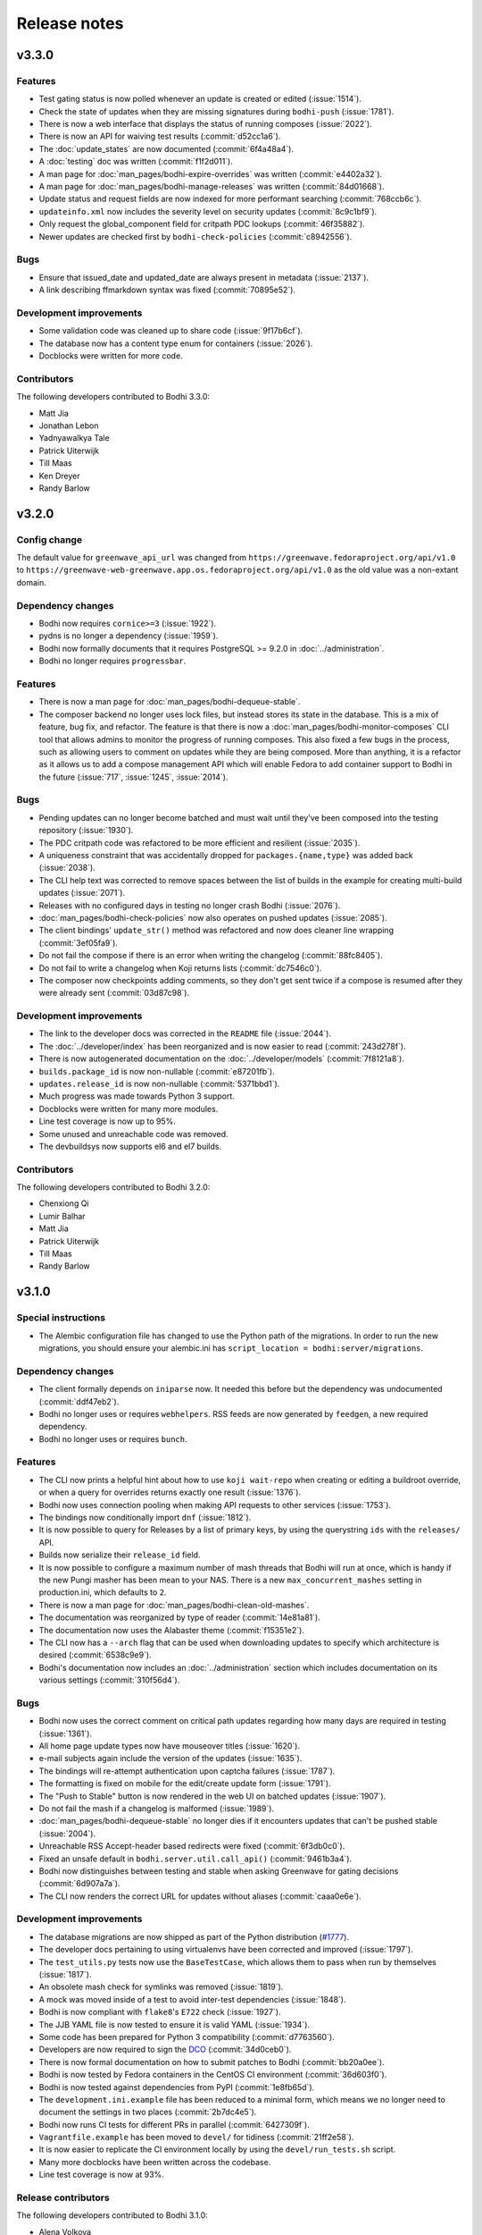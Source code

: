 =============
Release notes
=============

v3.3.0
------

Features
^^^^^^^^

* Test gating status is now polled whenever an update is created or edited (:issue:`1514`).
* Check the state of updates when they are missing signatures during ``bodhi-push`` (:issue:`1781`).
* There is now a web interface that displays the status of running composes (:issue:`2022`).
* There is now an API for waiving test results (:commit:`d52cc1a6`).
* The :doc:`update_states` are now documented (:commit:`6f4a48a4`).
* A :doc:`testing` doc was written (:commit:`f1f2d011`).
* A man page for :doc:`man_pages/bodhi-expire-overrides` was written (:commit:`e4402a32`).
* A man page for :doc:`man_pages/bodhi-manage-releases` was written (:commit:`84d01668`).
* Update status and request fields are now indexed for more performant searching
  (:commit:`768ccb6c`).
* ``updateinfo.xml`` now includes the severity level on security updates (:commit:`8c9c1bf9`).
* Only request the global_component field for critpath PDC lookups (:commit:`46f35882`).
* Newer updates are checked first by ``bodhi-check-policies`` (:commit:`c8942556`).


Bugs
^^^^

* Ensure that issued_date and updated_date are always present in metadata (:issue:`2137`).
* A link describing ffmarkdown syntax was fixed (:commit:`70895e52`).


Development improvements
^^^^^^^^^^^^^^^^^^^^^^^^

* Some validation code was cleaned up to share code (:issue:`9f17b6cf`).
* The database now has a content type enum for containers (:issue:`2026`).
* Docblocks were written for more code.


Contributors
^^^^^^^^^^^^

The following developers contributed to Bodhi 3.3.0:

* Matt Jia
* Jonathan Lebon
* Yadnyawalkya Tale
* Patrick Uiterwijk
* Till Maas
* Ken Dreyer
* Randy Barlow


v3.2.0
------

Config change
^^^^^^^^^^^^^

The default value for ``greenwave_api_url`` was changed from
``https://greenwave.fedoraproject.org/api/v1.0`` to
``https://greenwave-web-greenwave.app.os.fedoraproject.org/api/v1.0`` as the old value was a
non-extant domain.


Dependency changes
^^^^^^^^^^^^^^^^^^

* Bodhi now requires ``cornice>=3`` (:issue:`1922`).
* pydns is no longer a dependency (:issue:`1959`).
* Bodhi now formally documents that it requires PostgreSQL >= 9.2.0 in :doc:`../administration`.
* Bodhi no longer requires ``progressbar``.


Features
^^^^^^^^

* There is now a man page for :doc:`man_pages/bodhi-dequeue-stable`.
* The composer backend no longer uses lock files, but instead stores its state in the database. This
  is a mix of feature, bug fix, and refactor. The feature is that there is now a
  :doc:`man_pages/bodhi-monitor-composes` CLI tool that allows admins to monitor the progress of
  running composes. This also fixed a few bugs in the process, such as allowing users to comment on
  updates while they are being composed. More than anything, it is a refactor as it allows us to add
  a compose management API which will enable Fedora to add container support to Bodhi in the future
  (:issue:`717`, :issue:`1245`, :issue:`2014`).


Bugs
^^^^

* Pending updates can no longer become batched and must wait until they've been composed into the
  testing repository (:issue:`1930`).
* The PDC critpath code was refactored to be more efficient and resilient (:issue:`2035`).
* A uniqueness constraint that was accidentally dropped for ``packages.{name,type}`` was added back
  (:issue:`2038`).
* The CLI help text was corrected to remove spaces between the list of builds in the example for
  creating multi-build updates (:issue:`2071`).
* Releases with no configured days in testing no longer crash Bodhi (:issue:`2076`).
* :doc:`man_pages/bodhi-check-policies` now also operates on pushed updates (:issue:`2085`).
* The client bindings' ``update_str()`` method was refactored and now does cleaner line wrapping
  (:commit:`3ef05fa9`).
* Do not fail the compose if there is an error when writing the changelog (:commit:`88fc8405`).
* Do not fail to write a changelog when Koji returns lists (:commit:`dc7546c0`).
* The composer now checkpoints adding comments, so they don't get sent twice if a compose is resumed
  after they were already sent (:commit:`03d87c98`).


Development improvements
^^^^^^^^^^^^^^^^^^^^^^^^

* The link to the developer docs was corrected in the ``README`` file (:issue:`2044`).
* The :doc:`../developer/index` has been reorganized and is now easier to read (:commit:`243d278f`).
* There is now autogenerated documentation on the :doc:`../developer/models` (:commit:`7f8121a8`).
* ``builds.package_id`` is now non-nullable (:commit:`e87201fb`).
* ``updates.release_id`` is now non-nullable (:commit:`5371bbd1`).
* Much progress was made towards Python 3 support.
* Docblocks were written for many more modules.
* Line test coverage is now up to 95%.
* Some unused and unreachable code was removed.
* The devbuildsys now supports el6 and el7 builds.


Contributors
^^^^^^^^^^^^

The following developers contributed to Bodhi 3.2.0:

* Chenxiong Qi
* Lumir Balhar
* Matt Jia
* Patrick Uiterwijk
* Till Maas
* Randy Barlow


v3.1.0
------

Special instructions
^^^^^^^^^^^^^^^^^^^^

* The Alembic configuration file has changed to use the Python path of the migrations.
  In order to run the new migrations, you should ensure your alembic.ini has
  ``script_location = bodhi:server/migrations``.


Dependency changes
^^^^^^^^^^^^^^^^^^

* The client formally depends on ``iniparse`` now. It needed this before but the dependency was
  undocumented (:commit:`ddf47eb2`).
* Bodhi no longer uses or requires ``webhelpers``. RSS feeds are now generated by ``feedgen``, a new
  required dependency.
* Bodhi no longer uses or requires ``bunch``.


Features
^^^^^^^^

* The CLI now prints a helpful hint about how to use ``koji wait-repo`` when creating or editing a
  buildroot override, or when a query for overrides returns exactly one result (:issue:`1376`).
* Bodhi now uses connection pooling when making API requests to other services (:issue:`1753`).
* The bindings now conditionally import ``dnf`` (:issue:`1812`).
* It is now possible to query for Releases by a list of primary keys, by using the querystring
  ``ids`` with the ``releases/`` API.
* Builds now serialize their ``release_id`` field.
* It is now possible to configure a maximum number of mash threads that Bodhi will run at once,
  which is handy if the new Pungi masher has been mean to your NAS. There is a new
  ``max_concurrent_mashes`` setting in production.ini, which defaults to ``2``.
* There is now a man page for :doc:`man_pages/bodhi-clean-old-mashes`.
* The documentation was reorganized by type of reader (:commit:`14e81a81`).
* The documentation now uses the Alabaster theme (:commit:`f15351e2`).
* The CLI now has a ``--arch`` flag that can be used when downloading updates to specify which
  architecture is desired (:commit:`6538c9e9`).
* Bodhi's documentation now includes an :doc:`../administration` section which includes
  documentation on its various settings (:commit:`310f56d4`).


Bugs
^^^^

* Bodhi now uses the correct comment on critical path updates regarding how many days are required
  in testing (:issue:`1361`).
* All home page update types now have mouseover titles (:issue:`1620`).
* e-mail subjects again include the version of the updates (:issue:`1635`).
* The bindings will re-attempt authentication upon captcha failures (:issue:`1787`).
* The formatting is fixed on mobile for the edit/create update form (:issue:`1791`).
* The "Push to Stable" button is now rendered in the web UI on batched updates (:issue:`1907`).
* Do not fail the mash if a changelog is malformed (:issue:`1989`).
* :doc:`man_pages/bodhi-dequeue-stable` no longer dies if it encounters updates that can't be pushed
  stable (:issue:`2004`).
* Unreachable RSS Accept-header based redirects were fixed (:commit:`6f3db0c0`).
* Fixed an unsafe default in ``bodhi.server.util.call_api()`` (:commit:`9461b3a4`).
* Bodhi now distinguishes between testing and stable when asking Greenwave for gating decisions
  (:commit:`6d907a7a`).
* The CLI now renders the correct URL for updates without aliases (:commit:`caaa0e6e`).


Development improvements
^^^^^^^^^^^^^^^^^^^^^^^^

* The database migrations are now shipped as part of the Python distribution
  (`#1777 <https://github.com/fedora-infra/bodhi/pull/1777>`_).
* The developer docs pertaining to using virtualenvs have been corrected and improved
  (:issue:`1797`).
* The ``test_utils.py`` tests now use the ``BaseTestCase``, which allows them to pass when run by
  themselves (:issue:`1817`).
* An obsolete mash check for symlinks was removed (:issue:`1819`).
* A mock was moved inside of a test to avoid inter-test dependencies (:issue:`1848`).
* Bodhi is now compliant with ``flake8``'s ``E722`` check (:issue:`1927`).
* The JJB YAML file is now tested to ensure it is valid YAML (:issue:`1934`).
* Some code has been prepared for Python 3 compatibility (:commit:`d7763560`).
* Developers are now required to sign the `DCO`_ (:commit:`34d0ceb0`).
* There is now formal documentation on how to submit patches to Bodhi (:commit:`bb20a0ee`).
* Bodhi is now tested by Fedora containers in the CentOS CI environment (:commit:`36d603f0`).
* Bodhi is now tested against dependencies from PyPI (:commit:`1e8fb65d`).
* The ``development.ini.example`` file has been reduced to a minimal form, which means we no longer
  need to document the settings in two places (:commit:`2b7dc4e5`).
* Bodhi now runs CI tests for different PRs in parallel (:commit:`6427309f`).
* ``Vagrantfile.example`` has been moved to ``devel/`` for tidiness (:commit:`21ff2e58`).
* It is now easier to replicate the CI environment locally by using the ``devel/run_tests.sh``
  script.
* Many more docblocks have been written across the codebase.
* Line test coverage is now at 93%.


.. _DCO: https://developercertificate.org/


Release contributors
^^^^^^^^^^^^^^^^^^^^

The following developers contributed to Bodhi 3.1.0:

* Alena Volkova
* Aman Sharma
* Caleigh Runge-Hottman
* Dusty Mabe
* František Zatloukal
* Jeremy Cline
* Ken Dreyer
* Lumir Balhar
* Martin Curlej
* Patrick Uiterwijk
* Pierre-Yves Chibon
* Ralph Bean
* Ryan Lerch
* Randy Barlow


3.0.0
-----

Backwards incompatible changes
^^^^^^^^^^^^^^^^^^^^^^^^^^^^^^

* Support for the ``USERNAME`` environment variable in all of Bodhi's CLI tools has been dropped, as
  it conflicts with GDM's variable by the same name. Many users do not have the same FAS username as
  they use on their desktop, and this variable causes confusion in the CLI
  (`#1789 <https://github.com/fedora-infra/bodhi/issues/1789>`_).
* The layout of the repositories after mash is now different.
* The following settings have been removed from Bodhi, as Pungi now manages
  comps files instead of Bodhi::

    * ``compose_atomic_trees``
    * ``comps_dir``
    * ``comps_url``
    * ``mash_conf``

* ``bodhi-push`` no longer has a ``--staging`` flag as it was not needed. It was used to determine
  the mashing directory to look for lock files, but the directories it looked in were hardcoded
  instead of using the ``mash_dir`` setting. With 3.0.0, ``mash_dir`` is used and the ``--staging``
  flag is no longer needed.


Dependency changes
^^^^^^^^^^^^^^^^^^

* Bodhi no longer uses or requires mash.
* Bodhi no longer uses or requires fedmsg-atomic-composer.
* Pungi is now a required dependency for Bodhi, replacing mash.
* jinja2 is now a required dependency for Bodhi, used by its masher.


New settings
^^^^^^^^^^^^

The ``production.ini`` file supports some new settings:

* ``pungi.basepath`` specifies which path Bodhi should find Pungi config files inside. Defaults to
  ``/etc/bodhi``.
* ``pungi.cmd`` specifies the command to run ``pungi`` with. Defaults to ``/usr/bin/pungi-koji``.
* ``pungi.conf.module`` should be the name of a jinja2 template file found in ``pungi.basepath``
  that will be rendered to generate a Pungi config file that will be used to mash RPM repositories
  (yum, dnf, and atomic repositories). Defaults to ``pungi.module.conf``, meaning that an
  ``/etc/bodhi/pungi.module.conf`` is the default config file for Modules.
* ``pungi.conf.rpm`` should be the name of a jinja2 template file found in ``pungi.basepath`` that
  will be rendered to generate a Pungi config file that will be used to mash RPM repositories (yum,
  dnf, and atomic repositories). Defaults to ``pungi.rpm.conf``, meaning that an
  ``/etc/bodhi/pungi.rpm.conf`` is the default config file for RPMs.
* The ``pungi.conf.*`` setting files above have the following jinja2 template variables available to
  them::

    * 'id': The id of the Release being mashed.
    * 'release': The Release being mashed.
    * 'request': The request being mashed.
    * 'updates': The Updates being mashed.

You will need to create ``variants.xml`` templates inside ``pungi.basepath`` as well. These
templates will have access to the same template variables described above, and should be named
``variants.rpm.xml.j2`` and ``variants.module.xml.j2``, for RPM composes and module composes,
respectively.


Features
^^^^^^^^

The 3.0.0 release is focused on delivering one big change that enables a variety of features: the
use of Pungi to do mashing rather than mash. The most notable feature this enables is the ability to
deliver update repositories for modules, but in general all of Pungi's feature set is now available
for Bodhi to use.

* Bodhi now supports non-RPM artifacts, namely, modules
  (`#653 <https://github.com/fedora-infra/bodhi/issues/653>`_,
  `#1330 <https://github.com/fedora-infra/bodhi/issues/1330>`_).
* Via Pungi, Bodhi is now able to use Koji signed repos
  (`#909 <https://github.com/fedora-infra/bodhi/issues/909>`_).
* Via Pungi, Bodhi is now able to generate OSTrees that are more consistent with Fedora's release
  day OSTrees
  (`#1182 <https://github.com/fedora-infra/bodhi/issues/1182>`_).
* Bodhi now uses Pungi instead of the retiring mash project
  (`#1219 <https://github.com/fedora-infra/bodhi/issues/1219>`_).


Bugs
^^^^

* Bodhi, via Pungi, will now reliably produce repomd files
  (`#887 <https://github.com/fedora-infra/bodhi/issues/887>`_).
* Bodhi's CLI no longer uses USERNAME, which conflicted with GDM for users who use a different local
  system username than their FAS username. For such users, there was no workaround other than to
  constantly use the ``--user`` flag, and the environment varaible wasn't particularly useful
  anymore now that the Bodhi CLI remembers usernames after one successful authentication
  (`#1789 <https://github.com/fedora-infra/bodhi/issues/1789>`_).


Release contributors
^^^^^^^^^^^^^^^^^^^^

The following developers contributed to Bodhi 3.0.0:

* Patrick Uiterwijk
* Adam Miller
* Dusty Mabe
* Kushal Das
* Randy Barlow


2.12.2
------

Bugs
^^^^

* Positive karma on stable updates no longer sends them back to batched
  (`#1881 <https://github.com/fedora-infra/bodhi/issues/1881>`_).
* Push to batched buttons now appear on pushed updates when appropriate
  (`#1875 <https://github.com/fedora-infra/bodhi/issues/1875>`_).


Release contributors
^^^^^^^^^^^^^^^^^^^^

The following developers contributed to Bodhi 2.12.2:

* Randy Barlow


2.12.1
------

Bugs
^^^^

* Use separate directories to clone the comps repositories
  (`#1885 <https://github.com/fedora-infra/bodhi/pull/1885>`_).


Release contributors
^^^^^^^^^^^^^^^^^^^^

The following developers contributed to Bodhi 2.12.1:

* Patrick Uiterwijk
* Randy Barlow


2.12.0
------

Features
^^^^^^^^

* Bodhi now asks Pagure to expand group membership when Pagure is used for ACLs
  (`#1810 <https://github.com/fedora-infra/bodhi/issues/1810>`_).
* Bodhi now displays Atomic CI pipeline results
  (`#1847 <https://github.com/fedora-infra/bodhi/pull/1847>`_).


Bugs
^^^^

* Use generic superclass models where possible
  (`#1793 <https://github.com/fedora-infra/bodhi/issues/1793>`_).


Release contributors
^^^^^^^^^^^^^^^^^^^^

The following developers contributed to Bodhi 2.12.0:

* Pierre-Yves Chibon
* Randy Barlow


2.11.0
------

Features
^^^^^^^^

* Bodhi now batches non-urgent updates together for less frequent churn. There is a new
  ``bodhi-dequeue-stable`` CLI that is intended be added to cron that looks for batched updates and
  moves them to stable
  (`#1157 <https://github.com/fedora-infra/bodhi/issues/1157>`_).


Bugs
^^^^

* Improved bugtracker linking in markdown input
  (`#1406 <https://github.com/fedora-infra/bodhi/issues/1406>`_).
* Don't disable autopush when the update is already requested for stable
  (`#1570 <https://github.com/fedora-infra/bodhi/issues/1570>`_).
* There is now a timeout on fetching results from ResultsDB in the backend
  (`#1597 <https://github.com/fedora-infra/bodhi/issues/1597>`_).
* Critical path updates now have positive days_to_stable and will only comment about pushing to
  stable when appropriate
  (`#1708 <https://github.com/fedora-infra/bodhi/issues/1708>`_).


Development improvements
^^^^^^^^^^^^^^^^^^^^^^^^

* More docblocks have been written.


Release contributors
^^^^^^^^^^^^^^^^^^^^

The following developers contributed to Bodhi 2.11.0:

* Caleigh Runge-Hottman
* Ryan Lerch
* Rimsha Khan
* Randy Barlow


2.10.1
------

Bug fixes
^^^^^^^^^

* Adjust the Greenwave subject query to include the original NVR of the builds
  (`#1765 <https://github.com/fedora-infra/bodhi/pull/1765>`_).


Release contributors
^^^^^^^^^^^^^^^^^^^^

The following developers contributed to Bodhi 2.10.1:

* Ralph Bean


2.10.0
------

Compatibility changes
^^^^^^^^^^^^^^^^^^^^^

This release of Bodhi has a few changes that are technically backward incompatible in some senses,
but it was determined that each of these changes are justified without raising Bodhi's major
version, often due to features not working at all or being unused. Justifications for each are given
inline.

* dnf and iniparse are now required dependencies for the Python bindings. Justification:
  Technically, these were needed before for some of the functionality, and the bindings would
  traceback if that functionality was used without these dependencies being present. With this
  change, the module will fail to import without them, and they are now formal dependencies.
* Support for EL 5 has been removed in this release. Justification: EL 5 has become end of life.
* The pkgtags feature has been removed. Justification: It did not work correctly and enabling it was
  devastating
  (`#1634 <https://github.com/fedora-infra/bodhi/issues/1634>`_).
* Some bindings code that could log into Koji with TLS certificates was removed. Justification: It
  was unused
  (`b4474676 <https://github.com/fedora-infra/bodhi/commit/b4474676>`_).
* Bodhi's short-lived ``ci_gating`` feature has been removed, in favor of the new
  Greenwave integration feature. Thus, the ``ci.required`` and ``ci.url`` settings no longer
  function in Bodhi. The ``bodhi-babysit-ci`` utility has also been removed. Justification: The
  feature was never completed and thus no functionality is lost
  (`#1733 <https://github.com/fedora-infra/bodhi/pull/1733>`_).


Features
^^^^^^^^

* There are new search endpoints in the REST API that perform ilike queries to support case
  insensitive searching. Bodhi's web interface now uses these endpoints
  (`#997 <https://github.com/fedora-infra/bodhi/issues/997>`_).
* It is now possible to search by update alias in the web interface
  (`#1258 <https://github.com/fedora-infra/bodhi/issues/1258>`_).
* Exact matches are now sorted first in search results
  (`#692 <https://github.com/fedora-infra/bodhi/issues/692>`_).
* The CLI now has a ``--mine`` flag when searching for updates or overrides
  (`#811 <https://github.com/fedora-infra/bodhi/issues/811>`_,
  `#1382 <https://github.com/fedora-infra/bodhi/issues/1382>`_).
* The CLI now has more search parameters when querying overrides
  (`#1679 <https://github.com/fedora-infra/bodhi/issues/1679>`_).
* The new case insensitive search is also used when hitting enter in the search box in the web UI
  (`#870 <https://github.com/fedora-infra/bodhi/issues/870>`_).
* Bodhi is now able to query Pagure for FAS groups for ACL info
  (`f9414601 <https://github.com/fedora-infra/bodhi/commit/f9414601>`_).
* The Python bindings' ``candidates()`` method now automatically intiializes the username
  (`6e8679b6 <https://github.com/fedora-infra/bodhi/commit/6e8679b6>`_).
* CLI errors are now printed in red text
  (`431b9078 <https://github.com/fedora-infra/bodhi/commit/431b9078>`_).
* The graphs on the metrics page now have mouse hovers to indicate numerical values
  (`#209 <https://github.com/fedora-infra/bodhi/issues/209>`_).
* Bodhi now has support for using `Greenwave <https://pagure.io/greenwave/>`_ to gate updates based
  on test results. See the new ``test_gating.required``, ``test_gating.url``, and
  ``greenwave_api_url`` settings in ``production.ini`` for details on how to enable it. Note also
  that this feature introduces a new server CLI tool, ``bodhi-check-policies``, which is intended to
  be run via cron on a regular interval. This CLI tool communicates with Greenwave to determine if
  updates are passing required tests or not
  (`#1733 <https://github.com/fedora-infra/bodhi/pull/1733>`_).


Bug fixes
^^^^^^^^^

* The autokarma check box's value now persists when editing updates
  (`#1692 <https://github.com/fedora-infra/bodhi/issues/1692>`_,
  `#1482 <https://github.com/fedora-infra/bodhi/issues/1482>`_, and
  `#1308 <https://github.com/fedora-infra/bodhi/issues/1308>`_).
* The CLI now catches a variety of Exceptions and prints user readable errors instead of tracebacks
  (`#1126 <https://github.com/fedora-infra/bodhi/issues/1126>`_,
  `#1626 <https://github.com/fedora-infra/bodhi/issues/1626>`_).
* The Python bindings' ``get_releases()`` method now uses a GET request
  (`#784 <https://github.com/fedora-infra/bodhi/issues/784>`_).
* The HTML sanitization code has been refactored, which fixed a couple of issues where Bodhi didn't
  correctly escape things like e-mail addresses
  (`#1656 <https://github.com/fedora-infra/bodhi/issues/1656>`_,
  `#1721 <https://github.com/fedora-infra/bodhi/issues/1721>`_).
* The bindings' docstring for the ``comment()`` method was corrected to state that the ``email``
  parameter is used to make anonymous comments, rather than to enable or disable sending of e-mails
  (`#289 <https://github.com/fedora-infra/bodhi/issues/289>`_).
* The web interface now links directly to libravatar's login page instead of POSTing to it
  (`#1674 <https://github.com/fedora-infra/bodhi/issues/1674>`_).
* The new/edit update form in the web interface now works with the new typeahead library
  (`#1731 <https://github.com/fedora-infra/bodhi/issues/1731>`_).


Development improvements
^^^^^^^^^^^^^^^^^^^^^^^^

* Several more modules have been documented with PEP-257 compliant docblocks.
* Several new tests have been added to cover various portions of the code base, and Bodhi now has
  89% line test coverage. The goal is to reach 100% line coverage within the next 12 months, and
  then begin to work towards 100% branch coverage.


Release contributors
^^^^^^^^^^^^^^^^^^^^

The following developers contributed to Bodhi 2.10.0:

* Ryan Lerch
* Matt Jia
* Matt Prahl
* Jeremy Cline
* Ralph Bean
* Caleigh Runge-Hottman
* Randy Barlow


2.9.1
-----

2.9.1 is a security release for
`CVE-2017-1002152 <https://github.com/fedora-infra/bodhi/issues/1740>`_.

Release contributors
^^^^^^^^^^^^^^^^^^^^

Thanks to Marcel for reporting the issue. Randy Barlow wrote the fix.


2.9.0
-----

Features
^^^^^^^^

* It is now possible to set required Taskotron tests with the ``--requirements`` CLI flag
  (`#1319 <https://github.com/fedora-infra/bodhi/issues/1319>`_).
* The CLI now has tab completion in bash
  (`#1188 <https://github.com/fedora-infra/bodhi/issues/1188>`_).
* Updates that are pending testing now go straight to stable if they reach required karma
  (`#632 <https://github.com/fedora-infra/bodhi/issues/632>`_).
* The automated tests tab now shows a count on info results
  (`1de12f6a <https://github.com/fedora-infra/bodhi/commit/1de12f6a>`_).
* The UI now displays a spinner while a search is in progress
  (`#436 <https://github.com/fedora-infra/bodhi/issues/436>`_).
* It is now possible to middle click on search results in the web UI
  (`#461 <https://github.com/fedora-infra/bodhi/issues/461>`_).
* Pending releases are now displayed on the home page
  (`#1619 <https://github.com/fedora-infra/bodhi/issues/1619>`_).
* Links without an explicit scheme can now be detected as links
  (`#1721 <https://github.com/fedora-infra/bodhi/issues/1721>`_).


Bugs
^^^^

* Wiki test cases are no longer duplicated
  (`#780 <https://github.com/fedora-infra/bodhi/issues/780>`_).
* The server bodhi-manage-releases script now uses the new Bodhi bindings
  (`#1338 <https://github.com/fedora-infra/bodhi/issues/1338>`_).
* The server bodhi-manage-releases script now supports the ``--url`` flag
  (`0181a344 <https://github.com/fedora-infra/bodhi/commit/0181a344>`_).
* The ``--help`` output from the Bodhi CLI is cleaner and more informative
  (`#1457 <https://github.com/fedora-infra/bodhi/issues/1457>`_).
* The CLI now provides more informative error messages when creating duplicate overrides
  (`#1377 <https://github.com/fedora-infra/bodhi/issues/1377>`_).
* E-mail subjects now include build versions again
  (`#1635 <https://github.com/fedora-infra/bodhi/issues/1635>`_).
* Taskotron results with the same scenario key are now all displayed
  (`d5b0bfa3 <https://github.com/fedora-infra/bodhi/commit/d5b0bfa3>`_).
* The front page UI elements now line up
  (`#1659 <https://github.com/fedora-infra/bodhi/issues/1659>`_).
* The UI now properly urlencodes search URLs to properly escape characters such as "+"
  (`#1015 <https://github.com/fedora-infra/bodhi/issues/1015>`_).
* e-mail addresses are now properly processed by the markdown system
  (`#1656 <https://github.com/fedora-infra/bodhi/issues/1656>`_).


Development improvements
^^^^^^^^^^^^^^^^^^^^^^^^

* The bundled typeahead JavaScript library is rebased to version 1.1.1 from the maintained
  fork at https://github.com/corejavascript/typeahead.js . The main typeahead repo
  appears to be unmaintained and contained a bug that we were hitting:
  https://github.com/twitter/typeahead.js/issues/1381
* Docblocks were written for several more modules.
* Bodhi now hard depends on rpm instead of conditionally importing it
  (`#1166 <https://github.com/fedora-infra/bodhi/issues/1166>`_).
* Bodhi now has CI provided by CentOS that is able to test pull requests. Thanks to Brian Stinson
  and CentOS for providing this service to the Bodhi project!
* Some ground work has been done in order to enable batched updates, so that medium and low priority
  updates can be pushed on a less frequent interval than high priority (security or urgent) updates.
* Bodhi now uses py.test as the test runner instead of nose.
* Tox is now used to run the style tests.
* There is now a unified test base class that creates a single TestApp for the tests to use. The
  TestApp was the source of a significant memory leak in Bodhi's tests. As a result of this
  refactor, Bodhi's tests now consume about 450 MB instead of about 4.5 GB. As a result, the example
  Vagrantfile now uses 2 GB of RAM instead of 5 GB. It is likely possible to squeeze it down to 1 GB
  or so, if desired.
* Bodhi now supports both the bleach 1 and bleach 2 APIs
  (`#1718 <https://github.com/fedora-infra/bodhi/issues/1718>`_).


Release contributors
^^^^^^^^^^^^^^^^^^^^

The following developers contributed to Bodhi 2.9.0:

* Ryan Lerch
* Jeremy Cline
* Clement Verna
* Caleigh Runge-Hottman
* Kamil Páral
* Brian Stinson
* Martin Curlej
* Trishna Guha
* Brandon Gray
* Randy Barlow


2.8.1
-----

Bugs
^^^^

* Restore defaults for three settings back to the values they had in Bodhi 2.7.0 (
  `#1633 <https://github.com/fedora-infra/bodhi/pull/1633>`_,
  `#1640 <https://github.com/fedora-infra/bodhi/pull/1640>`_, and
  `#1641 <https://github.com/fedora-infra/bodhi/pull/1641>`_).


Release contributors
^^^^^^^^^^^^^^^^^^^^

The following contributors submitted patches for Bodhi 2.8.1:

* Patrick Uiterwijk (the true 2.8.1 hero)
* Randy Barlow


2.8.0
-----

Special instructions
^^^^^^^^^^^^^^^^^^^^

* There is a new setting, ``ci.required`` that defaults to False. If you wish to use CI, you must
  add a cron task to call the new ``bodhi-babysit-ci`` CLI periodically.


Deprecation
^^^^^^^^^^^

The ``/search/packages`` API call has been deprecated.


New Dependencies
^^^^^^^^^^^^^^^^

* Bodhi now uses Bleach to sanitize markdown input from the user.
  python-bleach 1.x is a new dependency in this release of Bodhi.


Features
^^^^^^^^

* The API, fedmsg messages, bindings, and CLI now support non-RPM content (
  `#1325 <https://github.com/fedora-infra/bodhi/issues/1325>`_,
  `#1326 <https://github.com/fedora-infra/bodhi/issues/1326>`_,
  `#1327 <https://github.com/fedora-infra/bodhi/issues/1327>`_, and
  `#1328 <https://github.com/fedora-infra/bodhi/issues/1328>`_).
  Bodhi now knows about Fedora's new module format, and is able to handle everything they need
  except publishing (which will appear in a later release). This release is also the first Bodhi
  release that is able to handle multiple content types.
* Improved OpenQA support in the web UI
  (`#1471 <https://github.com/fedora-infra/bodhi/issues/1471>`_).
* The type icons are now aligned in the web UI
  (`4b6b7597 <https://github.com/fedora-infra/bodhi/commit/4b6b7597>`_ and
  `d0940323 <https://github.com/fedora-infra/bodhi/commit/d0940323>`_).
* There is now a man page for ``bodhi-approve-testing``
  (`cf8d897f <https://github.com/fedora-infra/bodhi/commit/cf8d897f>`_).
* Bodhi can now automatically detect whether to use DDL table locks if BDR is present during
  migrations (`059b5ab7 <https://github.com/fedora-infra/bodhi/commit/059b5ab7>`_).
* Locked updates now grey out the edit buttons with a tooltip to make the lock more obvious to the
  user (`#1492 <https://github.com/fedora-infra/bodhi/issues/1492>`_).
* Users can now do multi-line literal code blocks in comments
  (`#1509 <https://github.com/fedora-infra/bodhi/issues/1509>`_).
* The web UI now has more descriptive placeholder text
  (`1a7122cd <https://github.com/fedora-infra/bodhi/commit/1a7122cd>`_).
* All icons now have consistent width in the web UI
  (`6dfe6ff3 <https://github.com/fedora-infra/bodhi/commit/6dfe6ff3>`_).
* The front page has a new layout
  (`6afb6b07 <https://github.com/fedora-infra/bodhi/commit/6afb6b07>`_).
* Bodhi is now able to use Pagure and PDC as sources for ACL and package information
  (`59551861 <https://github.com/fedora-infra/bodhi/commit/59551861>`_).
* Bodhi's configuration loader now validates all values and centralizes defaults. Thus, it is now
  possible to comment most of Bodhi's settings file and achieve sane defaults. Some settings are
  still required, see the default ``production.ini`` file for documentation of all settings and
  their defaults. A few unused settings were removed
  (`#1488 <https://github.com/fedora-infra/bodhi/issues/1488>`_,
  `#1489 <https://github.com/fedora-infra/bodhi/issues/1489>`_, and
  `263b7b7f <https://github.com/fedora-infra/bodhi/commit/263b7b7f>`_).
* The web UI now displays the content type of the update
  (`#1329 <https://github.com/fedora-infra/bodhi/issues/1329>`_).
* Bodhi now has a new ``ci.required`` setting that defaults to False. If enabled. updates will gate
  based on Continuous Integration test results and will not proceed to updates-testing unless the
  tests pass
  (`0fcb73f8 <https://github.com/fedora-infra/bodhi/commit/0fcb73f8>`_).
* Update builds are now sorted by NVR
  (`#1441 <https://github.com/fedora-infra/bodhi/issues/1441>`_).
* The backend code is reworked to allow gating on resultsdb data and requirement validation
  performance is improved
  (`#1550 <https://github.com/fedora-infra/bodhi/issues/1550>`_).
* Bodhi is now able to map distgit commits to Builds, which helps map CI results to Builds. There is
  a new ``bodhi-babysit-ci`` CLI that must be run periodically in cron if ``ci.required`` is
  ``True``
  (`ae01e5d1 <https://github.com/fedora-infra/bodhi/commit/ae01e5d1>`_).


Bugs
^^^^

* A half-hidden button is now fully visible on mobile devices
  (`#1467 <https://github.com/fedora-infra/bodhi/issues/1467>`_).
* The signing status is again visible on the update page
  (`#1469 <https://github.com/fedora-infra/bodhi/issues/1469>`_).
* The edit update form will not be presented to users who are not auth'd
  (`#1521 <https://github.com/fedora-infra/bodhi/issues/1521>`_).
* The CLI ``--autokarma`` flag now works correctly
  (`#1378 <https://github.com/fedora-infra/bodhi/issues/1378>`_).
* E-mail subjects are now shortened like the web UI titles
  (`#882 <https://github.com/fedora-infra/bodhi/issues/882>`_).
* The override editing form is no longer displayed unless the user is logged in
  (`#1541 <https://github.com/fedora-infra/bodhi/issues/1541>`_).


Development improvements
^^^^^^^^^^^^^^^^^^^^^^^^

* Several more modules now pass pydocstyle PEP-257 tests.
* The development environment has a new ``bshell`` alias that sets up a usable Python shell,
  initialized for Bodhi.
* Lots of warnings from the unit tests have been fixed.
* The dev environment cds to the source folder upon ``vagrant ssh``.
* There is now a ``bfedmsg`` development alias to see fedmsgs.
* A new ``bresetdb`` development alias will reset the database to the same state as when
  ``vagrant up`` completed.
* Some unused code was removed
  (`afe5bd8c <https://github.com/fedora-infra/bodhi/commit/afe5bd8c>`_).
* Test coverage was raised significantly, from 85% to 88%.
* The development environment now has httpie by default.
* The default Vagrant memory was raised
  (`#1588 <https://github.com/fedora-infra/bodhi/issues/1588>`_).
* Bodhi now has a Jenkins Job Builder template for use with CentOS CI.
* A new ``bdiff-cover`` development alias helps compare test coverage in current branch to the
  ``develop`` branch, and will alert the developer if there are any lines missing coverage.


Release contributors
^^^^^^^^^^^^^^^^^^^^

The following developers contributed to Bodhi 2.8.0:

* Ryan Lerch
* Ralph Bean
* Pierre-Yves Chibon
* Matt Prahl
* Martin Curlej
* Adam Williamson
* Kamil Páral
* Clement Verna
* Jeremy Cline
* Matthew Miller
* Randy Barlow


2.7.0
-----

Features
^^^^^^^^

* The bodhi CLI now supports editing an override.
  (`#1049 <https://github.com/fedora-infra/bodhi/issues/1049>`_).
* The Update model is now capable of being associated with different Build types
  (`#1394 <https://github.com/fedora-infra/bodhi/issues/1394>`_).
* The bodhi CLI now supports editing an update using the update alias.
  (`#1409 <https://github.com/fedora-infra/bodhi/issues/1409>`_).
* The web UI now uses Fedora 26 in its example text instead of Fedora 20
  (`ec0c619a <https://github.com/fedora-infra/bodhi/commit/ec0c619a>`_).
* The Build model is now polymorphic to support non-RPM content
  (`#1393 <https://github.com/fedora-infra/bodhi/issues/1393>`_).


Bugs
^^^^

* Correctly calculate days to stable for critical path updates
  (`#1386 <https://github.com/fedora-infra/bodhi/issues/1386>`_).
* Bodhi now logs some messages at info instead of error
  (`#1412 <https://github.com/fedora-infra/bodhi/issues/1412>`_).
* Only show openQA results since last update modification
  (`#1435 <https://github.com/fedora-infra/bodhi/issues/1435>`_).


Development improvements
^^^^^^^^^^^^^^^^^^^^^^^^

* SQL queries are no longer logged by default.
* fedmsgs are now viewable in the development environment.
* There is a new test to ensure there is only one Alembic head.
* There is a new bash alias, bteststyle, that runs the code style tests.
* The BuildrootOverride model is now documented.


Release contributors
^^^^^^^^^^^^^^^^^^^^

The following contributors submitted patches for Bodhi 2.7.0:

* Clement Verna
* Jeremy Cline
* Bianca Nenciu
* Caleigh Runge-Hottman
* Adam Williamson
* Robert Scheck
* Ryan Lerch
* Randy Barlow


2.6.2
-----

This release focused on CLI authentication issues. One of the issues requires users to also update
their python-fedora installation to at least 0.9.0.


Bugs
^^^^

* The CLI is now able to appropriately handle expiring sessions
  (`#1474 <https://github.com/fedora-infra/bodhi/issues/1474>`_).
* The CLI now only prompts for a password when needed
  (`#1500 <https://github.com/fedora-infra/bodhi/pull/1500>`_).
* Don't traceback if the user doesn't use the ``--user`` flag
  (`#1505 <https://github.com/fedora-infra/bodhi/pull/1505>`_).


Release contributors
^^^^^^^^^^^^^^^^^^^^

The following contributors submitted patches for Bodhi 2.6.2:

* Randy Barlow


2.6.1
-----

This release fixes 4 issues with three commits.


Bugs
^^^^

* Web requests now use the correct session for transactions
  (`#1470 <https://github.com/fedora-infra/bodhi/issues/1470>`_,
  `#1473 <https://github.com/fedora-infra/bodhi/issues/1473>`_).
* fedmsgs are now converted to dictionaries before queuing
  (`#1472 <https://github.com/fedora-infra/bodhi/issues/1472>`_).
* Error messages are still logged if rolling back the transaction raises an Exception
  (`#1475 <https://github.com/fedora-infra/bodhi/issues/1475>`_).


Release contributors
^^^^^^^^^^^^^^^^^^^^

The following contributors submitted patches for Bodhi 2.6.1:

* Jeremy Cline
* Randy Barlow


2.6.0
-----

Special instructions
^^^^^^^^^^^^^^^^^^^^

#. The database migrations have been trimmed in this release. To upgrade to this version of Bodhi
   from a version prior to 2.3, first upgrade to Bodhi 2.3, 2.4, or 2.5, run the database
   migrations, and then upgrade to this release.
#. Bodhi cookies now expire, but cookies created before 2.6.0 will not automatically expire. To
   expire all existing cookies so that only expiring tickets exist, you will need to change
   ``authtkt.secret`` to a new value in your settings file.


Dependency adjustments
^^^^^^^^^^^^^^^^^^^^^^

* zope.sqlalchemy is no longer a required dependency
  (`#1414 <https://github.com/fedora-infra/bodhi/pull/1414>`_).
* WebOb is no longer a directly required dependency, though it is still indirectly required through
  pyramid.


Features
^^^^^^^^

* The web UI footer has been restyled to fit better with the new theme
  (`#1366 <https://github.com/fedora-infra/bodhi/pull/1366>`_).
* A link to documentation has been added to the web UI footer
  (`#1321 <https://github.com/fedora-infra/bodhi/issues/1321>`_).
* The bodhi CLI now supports editing updates
  (`#937 <https://github.com/fedora-infra/bodhi/issues/937>`_).
* The CLI's ``USERNAME`` environment variable is now documented, and its ``--user`` flag is
  clarified (`28dd380a <https://github.com/fedora-infra/bodhi/commit/28dd380a>`_).
* The icons that we introduced in the new theme previously didn't have titles.
  Consequently, a user might not have know what these icons meant. Now if a user
  hovers over these icons, they get a description of what they mean, for
  example: "This is a bugfix update" or "This update is in the critial path"
  (`#1362 <https://github.com/fedora-infra/bodhi/issues/1362>`_).
* Update pages with lots of updates look cleaner
  (`#1351 <https://github.com/fedora-infra/bodhi/issues/1351>`_).
* Update page titles are shorter now for large updates
  (`#957 <https://github.com/fedora-infra/bodhi/issues/957>`_).
* Add support for alternate architectures to the MasherThread.wait_for_sync()
  (`#1343 <https://github.com/fedora-infra/bodhi/issues/1343>`_).
* Update lists now also include type icons next to the updates
  (`5983d99c <https://github.com/fedora-infra/bodhi/commit/5983d99c>`_).
* Testing updates use a consistent label color now
  (`62330644 <https://github.com/fedora-infra/bodhi/commit/62330644>`_).
* openQA results are now displayed in the web ui
  (`450dbafe <https://github.com/fedora-infra/bodhi/commit/450dbafe>`_).
* Bodhi cookies now expire. There is a new ``authtkt.timeout`` setting that sets Bodhi's session
  lifetime, defaulting to 1 day.


Bugs
^^^^

* Comments that don't carry karma don't count as a user's karma vote
  (`#829 <https://github.com/fedora-infra/bodhi/issues/829>`_).
* The web UI now uses the update alias instead of the title so editors of large updates can click
  the edit button (`#1161 <https://github.com/fedora-infra/bodhi/issues/1161>`_).
* Initialize the bugtracker in ``main()`` instead of on import so that docs can be built without
  installing Bodhi (`#1359 <https://github.com/fedora-infra/bodhi/pull/1359>`_).
* Make the release graph easier to read when there are many datapoints
  (`#1172 <https://github.com/fedora-infra/bodhi/issues/1172>`_).
* Optimize the JavaScript that loads automated test results from ResultsDB
  (`#983 <https://github.com/fedora-infra/bodhi/issues/983>`_).
* Bodhi's testing approval comment now respects the karma reset event
  (`#1310 <https://github.com/fedora-infra/bodhi/issues/1310>`_).
* ``pop`` and ``copy`` now lazily load the configuration
  (`#1423 <https://github.com/fedora-infra/bodhi/issues/1423>`_).


Development improvements
^^^^^^^^^^^^^^^^^^^^^^^^

* A new automated PEP-257 test has been introduced to enforce docblocks across the codebase.
  Converting the code will take some time, but the code will be expanded to fully support PEP-257
  eventually. A few modules have now been documented.
* Test coverage is now 84%.
* The Vagrant environment now has vim with a simple vim config to make sure spaces are used instead
  of tabs (`#1372 <https://github.com/fedora-infra/bodhi/pull/1372>`_).
* The Package database model has been converted into a single-table inheritance model, which will
  aid in adding multi-type support to Bodhi. A new RpmPackage model has been added.
  (`#1392 <https://github.com/fedora-infra/bodhi/pull/1392>`_).
* The database initialization code is unified
  (`e9a26042 <https://github.com/fedora-infra/bodhi/commit/e9a26042>`_).
* The base model class now has a helpful query property
  (`8167f262 <https://github.com/fedora-infra/bodhi/commit/8167f262>`_).
* .pyc files are now removed when running the tests in the dev environment
  (`9e9adb61 <https://github.com/fedora-infra/bodhi/commit/9e9adb61>`_).
* An unused inherited column has been dropped from the builds table
  (`e8a95b12 <https://github.com/fedora-infra/bodhi/commit/e8a95b12>`_).


Release contributors
^^^^^^^^^^^^^^^^^^^^

The following contributors submitted patches for Bodhi 2.6.0:

* Jeremy Cline
* Ryan Lerch
* Clement Verna
* Caleigh Runge-Hottman
* Bianca Nenciu
* Adam Williamson
* Ankit Raj Ojha
* Jason Taylor
* Randy Barlow


2.5.0
-----

Bodhi 2.5.0 is a feature and bugfix release.


Features
^^^^^^^^

* The web interface now uses the Fedora Bootstrap theme. The layout of the
  update page has also been revamped to display the information about an update
  in a clearer manner.
  (`#1313 <https://github.com/fedora-infra/bodhi/issues/1313>`_).
* The ``bodhi`` CLI now has a ``--url`` flag that can be used to switch which Bodhi server it
  communicates with. The ``BODHI_URL`` environment can also be used to configure this flag.
* The documentation has been reorganized.
* The Python bindings are now documented.
* Bodhi will now announce that karma has been reset to 0 when builds are added or removed from
  updates (`6d6de4bc <https://github.com/fedora-infra/bodhi/commit/6d6de4bc>`_).
* Bodhi will now announce that autokarma has been disabled when an update received negative karma
  (`d3ccc579 <https://github.com/fedora-infra/bodhi/commit/d3ccc579>`_).
* The docs theme is now Alabaster
  (`57a80f42 <https://github.com/fedora-infra/bodhi/commit/57a80f42>`_).
* The Bodhi documentation now has a description of Bodhi on the landing page
  (`#1322 <https://github.com/fedora-infra/bodhi/issues/1322>`_).
* The REST API is now documented
  (`#1323 <https://github.com/fedora-infra/bodhi/issues/1323>`_).
* The client Python bindings can now accept a ``base_url`` that doesn't end in a slash
  (`1087939b <https://github.com/fedora-infra/bodhi/commit/1087939b>`_).


Bugs
^^^^
* The position of the Add Comment button is now the bottom right.
  (`#902 <https://github.com/fedora-infra/bodhi/issues/902>`_).
* An unusuable ``--request`` flag has been removed from a CLI command
  (`#1187 <https://github.com/fedora-infra/bodhi/issues/1187>`_).
* The cursor is now a pointer when hovering over Releases button
  (`#1296 <https://github.com/fedora-infra/bodhi/issues/1296>`_).
* The number of days to stable is now correctly calculated on updates
  (`#1305 <https://github.com/fedora-infra/bodhi/issues/1305>`_).
* Fix a query regular expression so that Fedora update ids work
  (`d5bec3fa <https://github.com/fedora-infra/bodhi/commit/d5bec3fa>`_).
* Karma thresholds can now be set when autopush is disabled
  (`#1033 <https://github.com/fedora-infra/bodhi/issues/1033>`_).


Development improvements
^^^^^^^^^^^^^^^^^^^^^^^^

* The Vagrant development environment automatically configures the BODHI_URL environment
  variable so that the client talks to the local server instead of production or staging.
* Test coverage is up another percentage to 82%.
* Bodhi is now PEP-8 compliant.
* The development environment now displays all Python warnings once.


Release contributors
^^^^^^^^^^^^^^^^^^^^

The following developers contributed to Bodhi 2.5.0:

* Ryan Lerch
* Trishna Guha
* Jeremy Cline
* Ankit Raj Ojha
* Ariel O. Barria
* Randy Barlow


2.4.0
-----

Bodhi 2.4.0 is a feature and bugfix release.


Features
^^^^^^^^
* The web interface now displays whether an update has autopush enabled
  (`#999 <https://github.com/fedora-infra/bodhi/issues/999>`_).
* Autopush is now disabled on any update that receives authenticated negative karma
  (`#1191 <https://github.com/fedora-infra/bodhi/issues/1191>`_).
* Bodhi now links to Koji builds via TLS instead of plaintext
  (`#1246 <https://github.com/fedora-infra/bodhi/issues/1246>`_).
* Some usage examples have been added to the ``bodhi`` man page.
* Bodhi's server package has a new script called ``bodhi-clean-old-mashes`` that can recursively
  delete any folders with names that end in a dash followed by a string that can be interpreted as a
  float, sparing the newest 10 by lexigraphical sorting. This should help release engineers keep the
  Koji mashing folder clean.
* There is now a ``bodhi.client.bindings`` module provided by the Bodhi client package. It contains
  Python bindings to Bodhi's REST API.
* The ``bodhi`` CLI now prints autokarma and thresholds when displaying updates.
* ``bodhi-push`` now has a ``--version`` flag.
* There are now man pages for ``bodhi-push`` and ``initialize_bodhi_db``.


Bugs
^^^^
* Users' e-mail addresses will now be updated when they log in to Bodhi
  (`#902 <https://github.com/fedora-infra/bodhi/issues/902>`_).
* The masher now tests for ``repomd.xml`` instead of the directory that contains it
  (`#908 <https://github.com/fedora-infra/bodhi/issues/908>`_).
* Users can now only upvote an update once
  (`#1018 <https://github.com/fedora-infra/bodhi/issues/1018>`_).
* Only comment on non-autokarma updates when they meet testing requirements
  (`#1009 <https://github.com/fedora-infra/bodhi/issues/1009>`_).
* Autokarma can no longer be set to NULL
  (`#1048 <https://github.com/fedora-infra/bodhi/issues/1048>`_).
* Users can now be more fickle than ever about karma
  (`#1064 <https://github.com/fedora-infra/bodhi/issues/1064>`_).
* Critical path updates can now be free of past negative karma ghosts
  (`#1065 <https://github.com/fedora-infra/bodhi/issues/1065>`_).
* Bodhi now comments on non-autokarma updates after enough time has passed
  (`#1094 <https://github.com/fedora-infra/bodhi/issues/1094>`_).
* ``bodhi-push`` now does not crash when users abort a push
  (`#1107 <https://github.com/fedora-infra/bodhi/issues/1107>`_).
* ``bodhi-push`` now does not print updates when resuming a push
  (`#1113 <https://github.com/fedora-infra/bodhi/issues/1113>`_).
* Bodhi now says "Log in" and "Log out" instead of "Login" and "Logout"
  (`#1146 <https://github.com/fedora-infra/bodhi/issues/1146>`_).
* Bodhi now configures the Koji client to retry, which should help make the masher more reliable
  (`#1201 <https://github.com/fedora-infra/bodhi/issues/1201>`_).
* Bodhi is now compatible with Pillow-4.0.0
  (`#1262 <https://github.com/fedora-infra/bodhi/issues/1262>`_).
* The bodhi cli no longer prints update JSON when setting the request
  (`#1408195 <https://bugzilla.redhat.com/show_bug.cgi?id=1408195>`_).
* Bodhi's signed handler now skips builds that were not assigned to a release.
* The comps file is now cloned into an explicit path during mashing.
* The buildsystem is now locked during login.


Development improvements
^^^^^^^^^^^^^^^^^^^^^^^^
* A great deal of tests were written for Bodhi. Test coverage is now up to 81% and is enforced by
  the test suite.
* Bodhi's server code is now PEP-8 compliant.
* The docs now contain contribution guidelines.
* The build system will now fail with a useful Exception if used without being set up.
* The Vagrantfile is a good bit fancier, with hostname, dnf caching, unsafe but performant disk I/O,
  and more.
* The docs now include a database schema image.
* Bodhi is now run by systemd in the Vagrant guest.
* The Vagrant environment now has several helpful shell aliases and a helpful MOTD to advertise
  them to developers.
* The development environment now uses Fedora 25 by default.
* The test suite is less chatty, as several unicode warnings have been fixed.


Dependency change
^^^^^^^^^^^^^^^^^
* Bodhi server now depends on click for ``bodhi-push``.


Release contributors
^^^^^^^^^^^^^^^^^^^^

The following contributors submitted patches for Bodhi 2.4.0:

* Trishna Guha
* Patrick Uiterwijk
* Jeremy Cline
* Till Mass
* Josef Sukdol
* Clement Verna
* andreas
* Ankit Raj Ojha
* Randy Barlow
